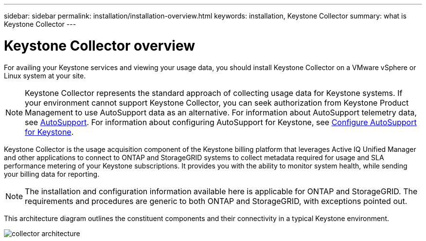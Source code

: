 ---
sidebar: sidebar
permalink: installation/installation-overview.html
keywords: installation, Keystone Collector
summary: what is Keystone Collector
---

= Keystone Collector overview
:hardbreaks:
:nofooter:
:icons: font
:linkattrs:
:imagesdir: ../media/

[.lead]
For availing your Keystone services and viewing your usage data, you should install Keystone Collector on a VMware vSphere or Linux system at your site.

[NOTE]
Keystone Collector represents the standard approach of collecting usage data for Keystone systems. If your environment cannot support Keystone Collector, you can seek authorization from Keystone Product Management to use AutoSupport data as an alternative. For information about AutoSupport telemetry data, see https://docs.netapp.com/us-en/active-iq/concept_autosupport.html[AutoSupport^]. For information about configuring AutoSupport for Keystone, see link:../installation/asup-config.html[Configure AutoSupport for Keystone].

Keystone Collector is the usage acquisition component of the Keystone billing platform that leverages Active IQ Unified Manager and other applications to connect to ONTAP and StorageGRID systems to collect metadata required for usage and SLA performance metering of your Keystone subscriptions. It provides you with the ability to monitor system health, while sending your billing data for reporting.

[NOTE]
The installation and configuration information available here is applicable for ONTAP and StorageGRID. The requirements and procedures are generic to both ONTAP and StorageGRID, with exceptions pointed out.

This architecture diagram outlines the constituent components and their connectivity in a typical Keystone environment.

image:collector-arch.png[collector architecture]

